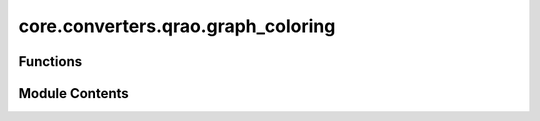 core.converters.qrao.graph_coloring
===================================

.. py:module:: core.converters.qrao.graph_coloring


Functions
---------

.. autoapisummary::

   core.converters.qrao.graph_coloring.greedy_graph_coloring
   core.converters.qrao.graph_coloring.check_linear_term


Module Contents
---------------

.. py:function:: greedy_graph_coloring(graph: Iterable[tuple[int, int]], max_color_group_size: int, init_coloring: Optional[dict[int, int]] = None) -> tuple[dict[int, int], dict[int, list[int]]]

   graph coloring for QRAC

   :param graph: _description_
   :type graph: typ.Iterable[tuple[int, int]]
   :param max_color_group_size: if you want to use for the qrac31, set 3.
   :type max_color_group_size: int
   :param init_coloring: initial coloring. Defaults to None.
   :type init_coloring: typ.Optional[dict[int, int]], optional

   :returns: coloring, color_group
   :rtype: tuple[dict[int, int], dict[int, list[int]]]

   .. rubric:: Examples

   >>> graph = [(0, 1), (1, 2), (2, 0), (0, 4)]
   >>> greedy_graph_coloring(graph, 2)
   ({0: 0, 1: 1, 2: 2, 4: 1}, {0: [0], 1: [1, 4], 2: [2]})


.. py:function:: check_linear_term(color_group: dict[int, list[int]], linear_term_index: list[int], max_color_group_size: int) -> dict[int, list[int]]

   Search for items within the index of linear term that have not been assigned to the color_group, and add them.

   :param color_group: color_group
   :type color_group: dict[int, list[int]]
   :param linear_term_index: list of index of linear term
   :type linear_term_index: list[int]
   :param max_color_group_size: the maximum number of encoding qubits. if you want to use for the qrac31, set 3.
   :type max_color_group_size: int

   :returns: color_group which added items within the index of linear term that have not been assigned to the color_group.
   :rtype: dict[int, list[int]]


